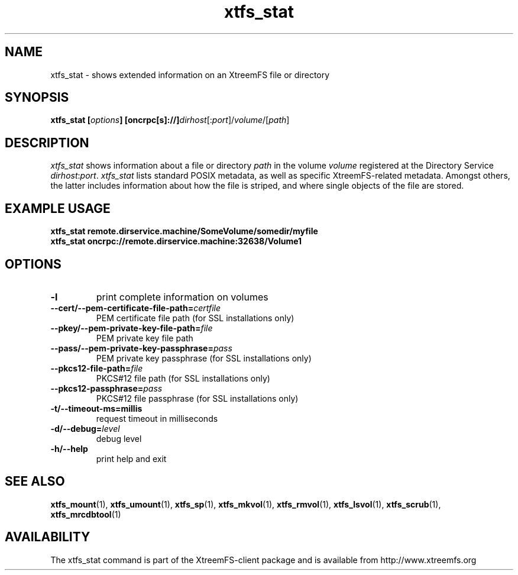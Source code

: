 .TH xtfs_stat 1 "April 2009" "The XtreemFS Distributed File System" "XtreemFS client"
.SH NAME
xtfs_stat \- shows extended information on an XtreemFS file or directory
.SH SYNOPSIS
\fBxtfs_stat [\fIoptions\fB] [oncrpc[s]://]\fIdirhost\fR[:\fIport\fR]/\fIvolume\fR/[\fIpath\fR]
.br

.SH DESCRIPTION
.I xtfs_stat
shows information about a file or directory \fIpath\fP in the volume \fIvolume\fR registered at the Directory Service \fIdirhost\fR:\fIport\fR. \fIxtfs_stat\fR lists standard POSIX metadata, as well as specific XtreemFS-related metadata. Amongst others, the latter includes information about how the file is striped, and where single objects of the file are stored.

.SH EXAMPLE USAGE
.B "xtfs_stat remote.dirservice.machine/SomeVolume/somedir/myfile"
.br
.B "xtfs_stat oncrpc://remote.dirservice.machine:32638/Volume1"

.SH OPTIONS
.TP
\fB\-l
print complete information on volumes
.TP
\fB\-\-cert/-\-pem\-certificate\-file\-path=\fIcertfile
PEM certificate file path (for SSL installations only)
.TP
\fB\-\-pkey/\-\-pem\-private\-key\-file\-path=\fIfile
PEM private key file path
.TP
\fB\-\-pass/\-\-pem\-private\-key\-passphrase=\fIpass
PEM private key passphrase (for SSL installations only)
.TP
\fB\-\-pkcs12\-file\-path=\fIfile
PKCS#12 file path (for SSL installations only)
.TP
\fB\-\-pkcs12\-passphrase=\fIpass
PKCS#12 file passphrase (for SSL installations only)
.TP
\fB\-t/\-\-timeout\-ms=millis
request timeout in milliseconds
.TP
\fB\-d/\-\-debug=\fIlevel
debug level
.TP
\fB\-h/\-\-help
print help and exit

.SH "SEE ALSO"
.BR xtfs_mount (1),
.BR xtfs_umount (1),
.BR xtfs_sp (1),
.BR xtfs_mkvol (1),
.BR xtfs_rmvol (1),
.BR xtfs_lsvol (1),
.BR xtfs_scrub (1),
.BR xtfs_mrcdbtool (1)
.BR

.SH AVAILABILITY
The xtfs_stat command is part of the XtreemFS-client package and is available from http://www.xtreemfs.org